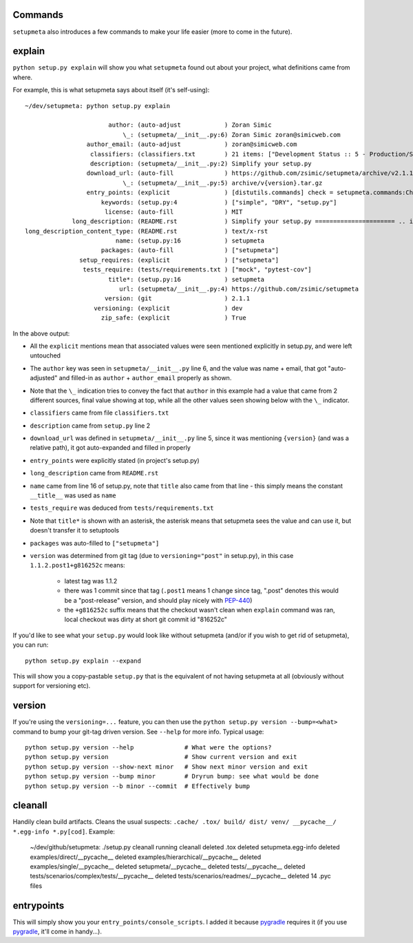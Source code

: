 Commands
========

``setupmeta`` also introduces a few commands to make your life easier (more to come in the future).


explain
=======

``python setup.py explain`` will show you what ``setupmeta`` found out about your project, what definitions came from where.

For example, this is what setupmeta says about itself (it's self-using)::

    ~/dev/setupmeta: python setup.py explain

                           author: (auto-adjust            ) Zoran Simic
                               \_: (setupmeta/__init__.py:6) Zoran Simic zoran@simicweb.com
                     author_email: (auto-adjust            ) zoran@simicweb.com
                      classifiers: (classifiers.txt        ) 21 items: ["Development Status :: 5 - Production/Stable", "Intend...
                      description: (setupmeta/__init__.py:2) Simplify your setup.py
                     download_url: (auto-fill              ) https://github.com/zsimic/setupmeta/archive/v2.1.1.tar.gz
                               \_: (setupmeta/__init__.py:5) archive/v{version}.tar.gz
                     entry_points: (explicit               ) [distutils.commands] check = setupmeta.commands:CheckCommand clea...
                         keywords: (setup.py:4             ) ["simple", "DRY", "setup.py"]
                          license: (auto-fill              ) MIT
                 long_description: (README.rst             ) Simplify your setup.py ====================== .. image:: https://...
    long_description_content_type: (README.rst             ) text/x-rst
                             name: (setup.py:16            ) setupmeta
                         packages: (auto-fill              ) ["setupmeta"]
                   setup_requires: (explicit               ) ["setupmeta"]
                    tests_require: (tests/requirements.txt ) ["mock", "pytest-cov"]
                           title*: (setup.py:16            ) setupmeta
                              url: (setupmeta/__init__.py:4) https://github.com/zsimic/setupmeta
                          version: (git                    ) 2.1.1
                       versioning: (explicit               ) dev
                         zip_safe: (explicit               ) True

In the above output:

* All the ``explicit`` mentions mean that associated values were seen mentioned explicitly in setup.py, and were left untouched

* The ``author`` key was seen in ``setupmeta/__init__.py`` line 6, and the value was name + email,
  that got "auto-adjusted" and filled-in as ``author`` + ``author_email`` properly as shown.

* Note that the ``\_`` indication tries to convey the fact that ``author`` in this example had a value that came from 2 different sources,
  final value showing at top, while all the other values seen showing below with the ``\_`` indicator.

* ``classifiers`` came from file ``classifiers.txt``

* ``description`` came from ``setup.py`` line 2

* ``download_url`` was defined in ``setupmeta/__init__.py`` line 5, since it was mentioning ``{version}`` (and was a relative path), it got auto-expanded and filled in properly

* ``entry_points`` were explicitly stated (in project's setup.py)

* ``long_description`` came from ``README.rst``

* ``name`` came from line 16 of setup.py, note that ``title`` also came from that line - this simply means the constant ``__title__`` was used as ``name``

* ``tests_require`` was deduced from ``tests/requirements.txt``

* Note that ``title*`` is shown with an asterisk, the asterisk means that setupmeta sees the value and can use it, but doesn't transfer it to setuptools

* ``packages`` was auto-filled to ``["setupmeta"]``

* ``version`` was determined from git tag (due to ``versioning="post"`` in setup.py), in this case ``1.1.2.post1+g816252c`` means:

    * latest tag was 1.1.2

    * there was 1 commit since that tag (``.post1`` means 1 change since tag, ".post" denotes this would be a "post-release" version, and should play nicely with PEP-440_)

    * the ``+g816252c`` suffix means that the checkout wasn't clean when ``explain`` command was ran, local checkout was dirty at short git commit id "816252c"


If you'd like to see what your ``setup.py`` would look like without setupmeta (and/or if you wish to get rid of setupmeta),
you can run::

    python setup.py explain --expand


This will show you a copy-pastable ``setup.py`` that is the equivalent of not having setupmeta at all
(obviously without support for versioning etc).


version
=======

If you're using the ``versioning=...`` feature, you can then use the ``python setup.py version --bump=<what>`` command to bump your git-tag driven version. See ``--help`` for more info.
Typical usage::

    python setup.py version --help              # What were the options?
    python setup.py version                     # Show current version and exit
    python setup.py version --show-next minor   # Show next minor version and exit
    python setup.py version --bump minor        # Dryrun bump: see what would be done
    python setup.py version --b minor --commit  # Effectively bump


cleanall
========

Handily clean build artifacts. Cleans the usual suspects: ``.cache/ .tox/ build/ dist/ venv/ __pycache__/ *.egg-info *.py[cod]``. Example:

    ~/dev/github/setupmeta: ./setup.py cleanall
    running cleanall
    deleted .tox
    deleted setupmeta.egg-info
    deleted examples/direct/__pycache__
    deleted examples/hierarchical/__pycache__
    deleted examples/single/__pycache__
    deleted setupmeta/__pycache__
    deleted tests/__pycache__
    deleted tests/scenarios/complex/tests/__pycache__
    deleted tests/scenarios/readmes/__pycache__
    deleted 14 .pyc files


entrypoints
===========

This will simply show you your ``entry_points/console_scripts``. I added it because pygradle_ requires it (if you use pygradle_, it'll come in handy...).


.. _PEP-440: https://www.python.org/dev/peps/pep-0440/

.. _pygradle: https://github.com/linkedin/pygradle/
